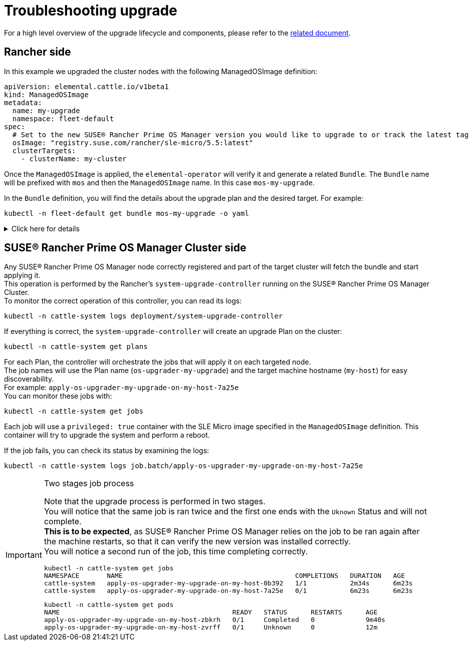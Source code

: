 = Troubleshooting upgrade

For a high level overview of the upgrade lifecycle and components, please refer to the xref:upgrade-lifecycle[related document].

== Rancher side

In this example we upgraded the cluster nodes with the following ManagedOSImage definition:

[,yaml]
----
apiVersion: elemental.cattle.io/v1beta1
kind: ManagedOSImage
metadata:
  name: my-upgrade
  namespace: fleet-default
spec:
  # Set to the new SUSE® Rancher Prime OS Manager version you would like to upgrade to or track the latest tag
  osImage: "registry.suse.com/rancher/sle-micro/5.5:latest"
  clusterTargets:
    - clusterName: my-cluster
----

Once the `ManagedOSImage` is applied, the `elemental-operator` will verify it and generate a related `Bundle`.
The `Bundle` name will be prefixed with `mos` and then the `ManagedOSImage` name. In this case `mos-my-upgrade`.

In the `Bundle` definition, you will find the details about the upgrade plan and the desired target.
For example:

[,shell]
----

kubectl -n fleet-default get bundle mos-my-upgrade -o yaml
----


.Click here for details
[%collapsible]
====
[,yaml]
----
apiVersion: fleet.cattle.io/v1alpha1
kind: Bundle
metadata:
  creationTimestamp: "2023-06-16T09:01:47Z"
  generation: 1
  name: mos-my-upgrade
  namespace: fleet-default
  ownerReferences:
  - apiVersion: elemental.cattle.io/v1beta1
    controller: true
    kind: ManagedOSImage
    name: my-upgrade
    uid: e468ed21-23bb-487a-a022-dbc7ef753720
  resourceVersion: "1038645"
  uid: 35e83fc4-28c8-4b10-8059-cae6cdff2cda
spec:
  resources:
  - content: '{"kind":"ClusterRole","apiVersion":"rbac.authorization.k8s.io/v1","metadata":{"name":"os-upgrader-my-upgrade","creationTimestamp":null},"rules":[{"verbs":["update","get","list","watch","patch"],"apiGroups":[""],"resources":["nodes"]},{"verbs":["list"],"apiGroups":[""],"resources":["pods"]}]}'
    name: ClusterRole--os-upgrader-my-upgrade-296a3abf3451.yaml
  - content: '{"kind":"ClusterRoleBinding","apiVersion":"rbac.authorization.k8s.io/v1","metadata":{"name":"os-upgrader-my-upgrade","creationTimestamp":null},"subjects":[{"kind":"ServiceAccount","name":"os-upgrader-my-upgrade","namespace":"cattle-system"}],"roleRef":{"apiGroup":"rbac.authorization.k8s.io","kind":"ClusterRole","name":"os-upgrader-my-upgrade"}}'
    name: ClusterRoleBinding--os-upgrader-my-upgrade-f63eaecde935.yaml
  - content: '{"kind":"ServiceAccount","apiVersion":"v1","metadata":{"name":"os-upgrader-my-upgrade","namespace":"cattle-system","creationTimestamp":null}}'
    name: ServiceAccount-cattle-system-os-upgrader-my-upgrade-ce93d-01096.yaml
  - content: '{"kind":"Secret","apiVersion":"v1","metadata":{"name":"os-upgrader-my-upgrade","namespace":"cattle-system","creationTimestamp":null},"data":{"cloud-config":""}}'
    name: Secret-cattle-system-os-upgrader-my-upgrade-a997ee6a67ef.yaml
  - content: '{"kind":"Plan","apiVersion":"upgrade.cattle.io/v1","metadata":{"name":"os-upgrader-my-upgrade","namespace":"cattle-system","creationTimestamp":null},"spec":{"concurrency":1,"nodeSelector":{},"serviceAccountName":"os-upgrader-my-upgrade","version":"latest","secrets":[{"name":"os-upgrader-my-upgrade","path":"/run/data"}],"tolerations":[{"operator":"Exists"}],"cordon":true,"upgrade":{"image":"registry.suse.com/suse/sle-micro/5.5","command":["/usr/sbin/suc-upgrade"]}},"status":{}}'
    name: Plan-cattle-system-os-upgrader-my-upgrade-273c2c09afca.yaml
  targets:
  - clusterName: my-cluster
.
.
.
----
====

== SUSE® Rancher Prime OS Manager Cluster side

Any SUSE® Rancher Prime OS Manager node correctly registered and part of the target cluster will fetch the bundle and start applying it. +
This operation is performed by the Rancher's `system-upgrade-controller` running on the SUSE® Rancher Prime OS Manager Cluster. +
To monitor the correct operation of this controller, you can read its logs:

[,shell]
----
kubectl -n cattle-system logs deployment/system-upgrade-controller
----

If everything is correct, the `system-upgrade-controller` will create an upgrade Plan on the cluster:

[,shell]
----
kubectl -n cattle-system get plans
----

For each Plan, the controller will orchestrate the jobs that will apply it on each targeted node. +
The job names will use the Plan name (`os-upgrader-my-upgrade`) and the target machine hostname (`my-host`) for easy discoverability. +
For example: `apply-os-upgrader-my-upgrade-on-my-host-7a25e` +
You can monitor these jobs with:

[,shell]
----
kubectl -n cattle-system get jobs
----

Each job will use a `privileged: true` container with the SLE Micro image specified in the `ManagedOSImage` definition. This container will try to upgrade the system and perform a reboot.

If the job fails, you can check its status by examining the logs:

[,shell]
----
kubectl -n cattle-system logs job.batch/apply-os-upgrader-my-upgrade-on-my-host-7a25e
----

[IMPORTANT]
.Two stages job process
====

Note that the upgrade process is performed in two stages. +
You will notice that the same job is ran twice and the first one ends with the `Uknown` Status and will not complete. +
*This is to be expected*, as SUSE® Rancher Prime OS Manager relies on the job to be ran again after the machine restarts, so that it can verify the new version was installed correctly. +
You will notice a second run of the job, this time completing correctly.

[,shell]
----
kubectl -n cattle-system get jobs
NAMESPACE       NAME                                            COMPLETIONS   DURATION   AGE
cattle-system   apply-os-upgrader-my-upgrade-on-my-host-0b392   1/1           2m34s      6m23s
cattle-system   apply-os-upgrader-my-upgrade-on-my-host-7a25e   0/1           6m23s      6m23s

----

[,shell]
----
kubectl -n cattle-system get pods
NAME                                            READY   STATUS      RESTARTS      AGE
apply-os-upgrader-my-upgrade-on-my-host-zbkrh   0/1     Completed   0             9m40s
apply-os-upgrader-my-upgrade-on-my-host-zvrff   0/1     Unknown     0             12m
----
====
